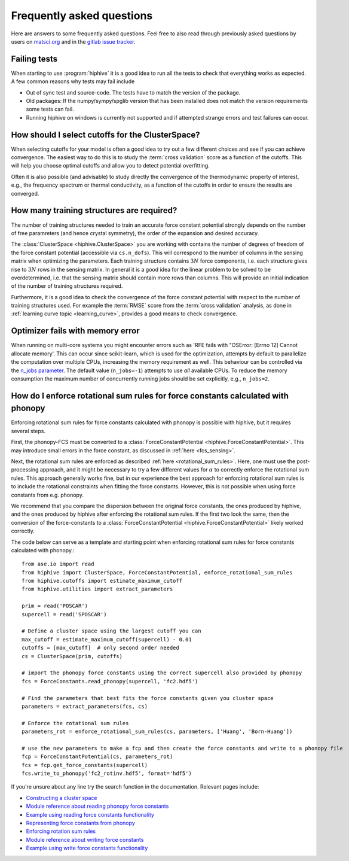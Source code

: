 .. index:: FAQ

Frequently asked questions
***************************

Here are answers to some frequently asked questions.
Feel free to also read through previously asked questions by users on `matsci.org <https://matsci.org/hiphive>`_ and in the `gitlab issue tracker <https://gitlab.com/materials-modeling/hiphive/-/issues?sort=updated_desc&state=all&label_name[]=User>`_.



Failing tests
--------------

When starting to use :program:`hiphive` it is a good idea to run all
the tests to check that everything works as expected. A few common
reasons why tests may fail include

* Out of sync test and source-code. The tests have to match the version of the package.
* Old packages: If the numpy/sympy/spglib version that has been installed does not match the version requirements some tests can fail.
* Running hiphive on windows is currently not supported and if attempted strange errors and test failures can occur.


How should I select cutoffs for the ClusterSpace?
-------------------------------------------------

When selecting cutoffs for your model is often a good idea to try out
a few different choices and see if you can achieve convergence. The
easiest way to do this is to study the :term:`cross validation` score
as a function of the cutoffs. This will help you choose optimal
cutoffs and allow you to detect potential overfitting.

Often it is also possible (and advisable) to study directly the
convergence of the thermodynamic property of interest, e.g., the
frequency spectrum or thermal conductivity, as a function of the
cutoffs in order to ensure the results are converged.


How many training structures are required?
------------------------------------------

The number of training structures needed to train an accurate force
constant potential strongly depends on the number of free paramreters
(and hence crystal symmetry), the order of the expansion and desired 
accuracy.

The :class:`ClusterSpace <hiphive.ClusterSpace>` you are working with
contains the number of degrees of freedom of the force constant
potential (accessible via ``cs.n_dofs``). This will correspond to the
number of columns in the sensing matrix when optimizing the
parameters. Each training structure contains :math:`3N` force
components, i.e. each structure gives rise to :math:`3N` rows in the
sensing matrix. In general it is a good idea for the linear problem to
be solved to be overdetermined, i.e. that the sensing matrix should
contain more rows than columns. This will provide an initial
indication of the number of training structures required.

Furthermore, it is a good idea to check the convergence of the force
constant potential with respect to the number of training structures
used. For example the :term:`RMSE` score from the :term:`cross
validation` analysis, as done in :ref:`learning curve topic
<learning_curve>`, provides a good means to check convergence.


Optimizer fails with memory error
---------------------------------

When running on multi-core systems you might encounter errors such as
'RFE fails with "OSError: [Errno 12] Cannot allocate memory'. This can
occur since scikit-learn, which is used for the optimization, attempts
by default to parallelize the computation over multiple CPUs,
increasing the memory requirement as well. This behaviour can be
controlled via the `n_jobs parameter
<https://scikit-learn.org/stable/glossary.html#term-n-jobs>`_. The
default value (``n_jobs=-1``) attempts to use *all* available CPUs. To
reduce the memory consumption the maximum number of concurrently
running jobs should be set explicitly, e.g., ``n_jobs=2``.


How do I enforce rotational sum rules for force constants calculated with phonopy
---------------------------------------------------------------------------------
Enforcing rotational sum rules for force constants calculated with phonopy is possible with hiphive, but it requires several steps.

First, the phonopy-FCS must be converted to a :class:`ForceConstantPotential <hiphive.ForceConstantPotential>`. This may introduce small errors in the force constant, as discussed in :ref:`here <fcs_sensing>`.

Next, the rotational sum rules are enforced as described :ref:`here <rotational_sum_rules>`.
Here, one must use the post-processing approach, and it might be necessary to try a few different values for :math:`\alpha` to correctly enforce the rotational sum rules.
This approach generally works fine, but in our experience the best approach for enforcing rotational sum rules is to include the rotational constraints when fitting the force constants.
However, this is not possible when using force constants from e.g. phonopy.


We recommend that you compare the dispersion between the original force constants, the
ones produced by hiphive, and the ones produced by hiphive after enforcing the
rotational sum rules.
If the first two look the same, then the conversion of the force-constants to a :class:`ForceConstantPotential <hiphive.ForceConstantPotential>` likely worked correctly. 


The code below can serve as a template and starting point when enforcing rotational sum rules for force constants calculated with phonopy.::

        from ase.io import read
        from hiphive import ClusterSpace, ForceConstantPotential, enforce_rotational_sum_rules
        from hiphive.cutoffs import estimate_maximum_cutoff
        from hiphive.utilities import extract_parameters

        prim = read('POSCAR')
        supercell = read('SPOSCAR')
        
        # Define a cluster space using the largest cutoff you can
        max_cutoff = estimate_maximum_cutoff(supercell) - 0.01
        cutoffs = [max_cutoff]  # only second order needed
        cs = ClusterSpace(prim, cutoffs)

        # import the phonopy force constants using the correct supercell also provided by phonopy
        fcs = ForceConstants.read_phonopy(supercell, 'fc2.hdf5')

        # Find the parameters that best fits the force constants given you cluster space
        parameters = extract_parameters(fcs, cs)

        # Enforce the rotational sum rules
        parameters_rot = enforce_rotational_sum_rules(cs, parameters, ['Huang', 'Born-Huang'])

        # use the new parameters to make a fcp and then create the force constants and write to a phonopy file
        fcp = ForceConstantPotential(cs, parameters_rot)
        fcs = fcp.get_force_constants(supercell)
        fcs.write_to_phonopy('fc2_rotinv.hdf5', format='hdf5')


If you're unsure about any line try the search function in the documentation.
Relevant pages include:

* `Constructing a cluster space <https://hiphive.materialsmodeling.org/tutorial/construct_fcp.html#preparation-of-cluster-space>`_
* `Module reference about reading phonopy force constants <https://hiphive.materialsmodeling.org/moduleref/force_constants.html#hiphive.force_constants.ForceConstants.read_phonopy>`_
* `Example using reading force constants functionality <https://hiphive.materialsmodeling.org/advanced_topics/compare_fcs.html#comparison-of-force-constant-matrices>`_
* `Representing force constants from phonopy <https://hiphive.materialsmodeling.org/advanced_topics/fcs_sensing.html>`_
* `Enforcing rotation sum rules <https://hiphive.materialsmodeling.org/advanced_topics/rotational_sum_rules.html>`_
* `Module reference about writing force constants <https://hiphive.materialsmodeling.org/moduleref/force_constants.html#hiphive.force_constants.ForceConstants.write_to_phonopy>`_
* `Example using write force constants functionality <https://hiphive.materialsmodeling.org/tutorial/compute_third_order_properties.html>`_


